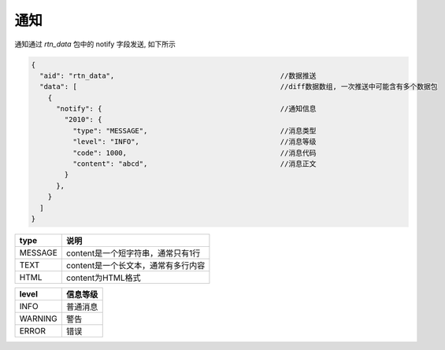 ﻿.. _notify:

通知
==================================================
通知通过 `rtn_data` 包中的 notify 字段发送, 如下所示

.. code-block:: javascript

  {
    "aid": "rtn_data",                                        //数据推送
    "data": [                                                 //diff数据数组, 一次推送中可能含有多个数据包
      {
        "notify": {                                           //通知信息
          "2010": {
            "type": "MESSAGE",                                //消息类型
            "level": "INFO",                                  //消息等级
            "code": 1000,                                     //消息代码
            "content": "abcd",                                //消息正文
          }
        },
      }
    ]
  }


================= ================================================
type              说明
================= ================================================
MESSAGE           content是一个短字符串，通常只有1行
TEXT              content是一个长文本，通常有多行内容
HTML              content为HTML格式
================= ================================================

================= ================================================
level             信息等级
================= ================================================
INFO              普通消息
WARNING           警告
ERROR             错误
================= ================================================
